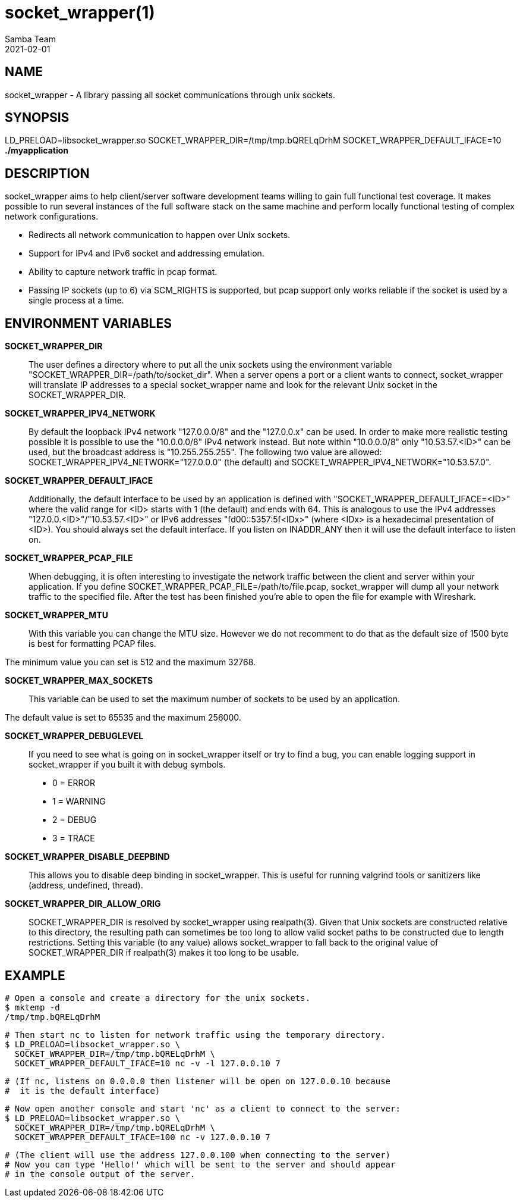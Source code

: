 socket_wrapper(1)
=================
:revdate: 2021-02-01
:author: Samba Team

NAME
----

socket_wrapper - A library passing all socket communications through unix sockets.

SYNOPSIS
--------

LD_PRELOAD=libsocket_wrapper.so SOCKET_WRAPPER_DIR=/tmp/tmp.bQRELqDrhM SOCKET_WRAPPER_DEFAULT_IFACE=10 *./myapplication*

DESCRIPTION
-----------

socket_wrapper aims to help client/server software development teams willing to
gain full functional test coverage. It makes possible to run several instances
of the full software stack on the same machine and perform locally functional
testing of complex network configurations.

- Redirects all network communication to happen over Unix sockets.
- Support for IPv4 and IPv6 socket and addressing emulation.
- Ability to capture network traffic in pcap format.
- Passing IP sockets (up to 6) via SCM_RIGHTS is supported,
  but pcap support only works reliable if the socket is used
  by a single process at a time.

ENVIRONMENT VARIABLES
---------------------

*SOCKET_WRAPPER_DIR*::

The user defines a directory where to put all the unix sockets using the
environment variable "SOCKET_WRAPPER_DIR=/path/to/socket_dir". When a server
opens a port or a client wants to connect, socket_wrapper will translate IP
addresses to a special socket_wrapper name and look for the relevant Unix
socket in the SOCKET_WRAPPER_DIR.

*SOCKET_WRAPPER_IPV4_NETWORK*::

By default the loopback IPv4 network "127.0.0.0/8" and the
"127.0.0.x" can be used. In order to make more realistic testing
possible it is possible to use the "10.0.0.0/8" IPv4 network instead.
But note within "10.0.0.0/8" only "10.53.57.<ID>" can be used,
but the broadcast address is "10.255.255.255".
The following two value are allowed:
SOCKET_WRAPPER_IPV4_NETWORK="127.0.0.0" (the default) and
SOCKET_WRAPPER_IPV4_NETWORK="10.53.57.0".

*SOCKET_WRAPPER_DEFAULT_IFACE*::

Additionally, the default interface to be used by an application is defined with
"SOCKET_WRAPPER_DEFAULT_IFACE=<ID>" where the valid range for <ID> starts with 1
(the default) and ends with 64. This is analogous to use the IPv4 addresses
"127.0.0.<ID>"/"10.53.57.<ID>" or IPv6 addresses "fd00::5357:5f<IDx>" (where
<IDx> is a hexadecimal presentation of <ID>). You should always set the default
interface. If you listen on INADDR_ANY then it will use the default interface to
listen on.

*SOCKET_WRAPPER_PCAP_FILE*::

When debugging, it is often interesting to investigate the network traffic
between the client and server within your application. If you define
SOCKET_WRAPPER_PCAP_FILE=/path/to/file.pcap, socket_wrapper will dump all your
network traffic to the specified file. After the test has been finished you're
able to open the file for example with Wireshark.

*SOCKET_WRAPPER_MTU*::

With this variable you can change the MTU size. However we do not recomment to
do that as the default size of 1500 byte is best for formatting PCAP files.

The minimum value you can set is 512 and the maximum 32768.

*SOCKET_WRAPPER_MAX_SOCKETS*::

This variable can be used to set the maximum number of sockets to be used by
an application.

The default value is set to 65535 and the maximum 256000.

*SOCKET_WRAPPER_DEBUGLEVEL*::

If you need to see what is going on in socket_wrapper itself or try to find a
bug, you can enable logging support in socket_wrapper if you built it with
debug symbols.

- 0 = ERROR
- 1 = WARNING
- 2 = DEBUG
- 3 = TRACE

*SOCKET_WRAPPER_DISABLE_DEEPBIND*::

This allows you to disable deep binding in socket_wrapper. This is useful for
running valgrind tools or sanitizers like (address, undefined, thread).

*SOCKET_WRAPPER_DIR_ALLOW_ORIG*::

SOCKET_WRAPPER_DIR is resolved by socket_wrapper using realpath(3).
Given that Unix sockets are constructed relative to this directory,
the resulting path can sometimes be too long to allow valid socket
paths to be constructed due to length restrictions.  Setting this
variable (to any value) allows socket_wrapper to fall back to the
original value of SOCKET_WRAPPER_DIR if realpath(3) makes it too long
to be usable.

EXAMPLE
-------

  # Open a console and create a directory for the unix sockets.
  $ mktemp -d
  /tmp/tmp.bQRELqDrhM

  # Then start nc to listen for network traffic using the temporary directory.
  $ LD_PRELOAD=libsocket_wrapper.so \
    SOCKET_WRAPPER_DIR=/tmp/tmp.bQRELqDrhM \
    SOCKET_WRAPPER_DEFAULT_IFACE=10 nc -v -l 127.0.0.10 7

  # (If nc, listens on 0.0.0.0 then listener will be open on 127.0.0.10 because
  #  it is the default interface)

  # Now open another console and start 'nc' as a client to connect to the server:
  $ LD_PRELOAD=libsocket_wrapper.so \
    SOCKET_WRAPPER_DIR=/tmp/tmp.bQRELqDrhM \
    SOCKET_WRAPPER_DEFAULT_IFACE=100 nc -v 127.0.0.10 7

  # (The client will use the address 127.0.0.100 when connecting to the server)
  # Now you can type 'Hello!' which will be sent to the server and should appear
  # in the console output of the server.
